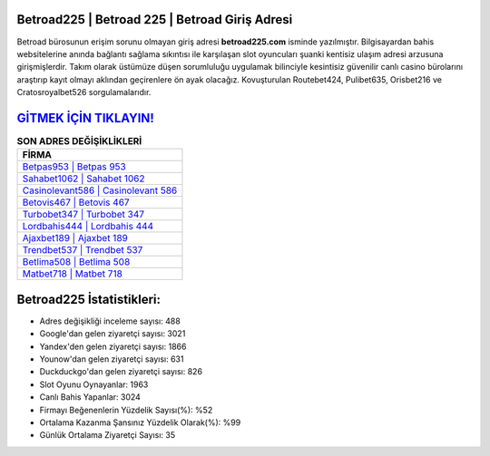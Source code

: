 ﻿Betroad225 | Betroad 225 | Betroad Giriş Adresi
===================================

.. image:: images/betroad-giris.jpg
   :width: 600
   
Betroad bürosunun erişim sorunu olmayan giriş adresi **betroad225.com** isminde yazılmıştır. Bilgisayardan bahis websitelerine anında bağlantı sağlama sıkıntısı ile karşılaşan slot oyuncuları şuanki kentisiz ulaşım adresi arzusuna girişmişlerdir. Takım olarak üstümüze düşen sorumluluğu uygulamak bilinciyle kesintisiz güvenilir canlı casino bürolarını araştırıp kayıt olmayı aklından geçirenlere ön ayak olacağız. Kovuşturulan Routebet424, Pulibet635, Orisbet216 ve Cratosroyalbet526 sorgulamalarıdır.

`GİTMEK İÇİN TIKLAYIN! <https://urlday.cc/git>`_
==============

.. list-table:: **SON ADRES DEĞİŞİKLİKLERİ**
   :widths: 100
   :header-rows: 1

   * - FİRMA
   * - `Betpas953 | Betpas 953 <betpas953-betpas-953-betpas-giris-adresi.html>`_
   * - `Sahabet1062 | Sahabet 1062 <sahabet1062-sahabet-1062-sahabet-giris-adresi.html>`_
   * - `Casinolevant586 | Casinolevant 586 <casinolevant586-casinolevant-586-casinolevant-giris-adresi.html>`_	 
   * - `Betovis467 | Betovis 467 <betovis467-betovis-467-betovis-giris-adresi.html>`_	 
   * - `Turbobet347 | Turbobet 347 <turbobet347-turbobet-347-turbobet-giris-adresi.html>`_ 
   * - `Lordbahis444 | Lordbahis 444 <lordbahis444-lordbahis-444-lordbahis-giris-adresi.html>`_
   * - `Ajaxbet189 | Ajaxbet 189 <ajaxbet189-ajaxbet-189-ajaxbet-giris-adresi.html>`_	 
   * - `Trendbet537 | Trendbet 537 <trendbet537-trendbet-537-trendbet-giris-adresi.html>`_
   * - `Betlima508 | Betlima 508 <betlima508-betlima-508-betlima-giris-adresi.html>`_
   * - `Matbet718 | Matbet 718 <matbet718-matbet-718-matbet-giris-adresi.html>`_
	 
Betroad225 İstatistikleri:
===================================	 
* Adres değişikliği inceleme sayısı: 488
* Google'dan gelen ziyaretçi sayısı: 3021
* Yandex'den gelen ziyaretçi sayısı: 1866
* Younow'dan gelen ziyaretçi sayısı: 631
* Duckduckgo'dan gelen ziyaretçi sayısı: 826
* Slot Oyunu Oynayanlar: 1963
* Canlı Bahis Yapanlar: 3024
* Firmayı Beğenenlerin Yüzdelik Sayısı(%): %52
* Ortalama Kazanma Şansınız Yüzdelik Olarak(%): %99
* Günlük Ortalama Ziyaretçi Sayısı: 35
